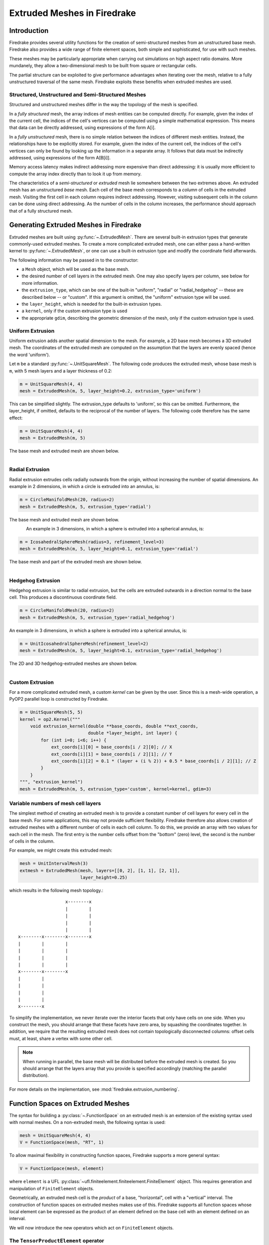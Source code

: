 .. only:: html

   .. contents::

Extruded Meshes in Firedrake
============================

Introduction
------------

Firedrake provides several utility functions for the creation of
semi-structured meshes from an unstructured base mesh. Firedrake also
provides a wide range of finite element spaces, both simple and sophisticated,
for use with such meshes.

These meshes may be particularly appropriate when carrying out simulations
on high aspect ratio domains. More mundanely, they allow a two-dimensional
mesh to be built from square or rectangular cells.

The partial structure can be exploited to give performance advantages when
iterating over the mesh, relative to a fully unstructured traversal of the
same mesh. Firedrake exploits these benefits when extruded meshes are used.

Structured, Unstructured and Semi-Structured Meshes
~~~~~~~~~~~~~~~~~~~~~~~~~~~~~~~~~~~~~~~~~~~~~~~~~~~

Structured and unstructured meshes differ in the way the topology of the mesh
is specified.

In a *fully structured* mesh, the array indices of mesh entities can be
computed directly. For example, given the index of the current cell, the
indices of the cell's vertices can be computed using a simple mathematical
expression. This means that data can be directly addressed, using expressions
of the form A[i].

In a *fully unstructured* mesh, there is no simple relation between the
indices of different mesh entities. Instead, the relationships have to be
explicitly stored. For example, given the index of the current cell, the
indices of the cell's vertices can only be found by looking up the information
in a separate array. It follows that data must be indirectly addressed, using
expressions of the form A[B[i]].

Memory access latency makes indirect addressing more expensive than direct
addressing: it is usually more efficient to compute the array index directly
than to look it up from memory.

The characteristics of a *semi-structured* or *extruded* mesh lie somewhere
between the two extremes above. An extruded mesh has an unstructured *base*
mesh. Each cell of the base mesh corresponds to a *column* of cells in the
extruded mesh. Visiting the first cell in each column requires indirect
addressing. However, visiting subsequent cells in the column can be done
using direct addressing. As the number of cells in the column increases,
the performance should approach that of a fully structured mesh.

Generating Extruded Meshes in Firedrake
---------------------------------------

Extruded meshes are built using :py:func:`~.ExtrudedMesh`. There
are several built-in extrusion types that generate commonly-used extruded
meshes. To create a more complicated extruded mesh, one can either pass a
hand-written kernel to :py:func:`~.ExtrudedMesh`, or one
can use a built-in extrusion type and modify the coordinate field afterwards.

The following information may be passed in to the constructor:

- a ``Mesh`` object, which will be used as the base mesh.
- the desired number of cell layers in the extruded mesh.  One may
  also specify layers per column, see below for more information.
- the ``extrusion_type``, which can be one of the built-in "uniform",
  "radial" or "radial_hedgehog" -- these are described below -- or "custom".
  If this argument is omitted, the "uniform" extrusion type will be used.
- the ``layer_height``, which is needed for the built-in extrusion types.
- a ``kernel``, only if the custom extrusion type is used
- the appropriate ``gdim``, describing the geometric dimension of the mesh,
  only if the custom extrusion type is used.

Uniform Extrusion
~~~~~~~~~~~~~~~~~

Uniform extrusion adds another spatial dimension to the mesh. For example, a
2D base mesh becomes a 3D extruded mesh. The coordinates of the extruded mesh
are computed on the assumption that the layers are evenly spaced (hence the
word 'uniform').

Let ``m`` be a standard :py:func:`~.UnitSquareMesh`. The following code
produces the extruded mesh, whose base mesh is ``m``, with 5 mesh layers and
a layer thickness of 0.2:

.. code-block:: python

	m = UnitSquareMesh(4, 4)
	mesh = ExtrudedMesh(m, 5, layer_height=0.2, extrusion_type='uniform')

This can be simplified slightly. The extrusion_type defaults to 'uniform', so
this can be omitted. Furthermore, the layer_height, if omitted, defaults to
the reciprocal of the number of layers. The following code therefore has the
same effect:

.. code-block:: python

	m = UnitSquareMesh(4, 4)
	mesh = ExtrudedMesh(m, 5)

The base mesh and extruded mesh are shown below.

.. figure:: images/UnitSquare44.png
  :scale: 60 %
  :align: left

.. figure:: images/UnifExt.png
  :scale: 54 %
  :align: right

Radial Extrusion
~~~~~~~~~~~~~~~~

Radial extrusion extrudes cells radially outwards from the origin, without
increasing the number of spatial dimensions. An example in 2 dimensions, in
which a circle is extruded into an annulus, is:

.. code-block:: python

    m = CircleManifoldMesh(20, radius=2)
    mesh = ExtrudedMesh(m, 5, extrusion_type='radial')

The base mesh and extruded mesh are shown below.

.. figure:: images/CircleMM20.png
  :scale: 64 %
  :align: left

.. figure:: images/RadExt2D.png
  :scale: 65 %
  :align: right

An example in 3 dimensions, in which a sphere is extruded into a spherical
annulus, is:

.. code-block:: python

    m = IcosahedralSphereMesh(radius=3, refinement_level=3)
    mesh = ExtrudedMesh(m, 5, layer_height=0.1, extrusion_type='radial')

The base mesh and part of the extruded mesh are shown below.

.. figure:: images/Icos3.png
  :scale: 65 %
  :align: left

.. figure:: images/RadExt3D.png
  :scale: 69 %
  :align: right

Hedgehog Extrusion
~~~~~~~~~~~~~~~~~~

Hedgehog extrusion is similar to radial extrusion, but the cells are extruded
outwards in a direction normal to the base cell. This produces a discontinuous
coordinate field.

.. code-block:: python

    m = CircleManifoldMesh(20, radius=2)
    mesh = ExtrudedMesh(m, 5, extrusion_type='radial_hedgehog')

An example in 3 dimensions, in which a sphere is extruded into a spherical
annulus, is:

.. code-block:: python

    m = UnitIcosahedralSphereMesh(refinement_level=2)
    mesh = ExtrudedMesh(m, 5, layer_height=0.1, extrusion_type='radial_hedgehog')

The 2D and 3D hedgehog-extruded meshes are shown below.

.. figure:: images/HedgeExt2D.png
  :scale: 62 %
  :align: left

.. figure:: images/HedgeExt3D.png
  :scale: 67 %
  :align: right

Custom Extrusion
~~~~~~~~~~~~~~~~

For a more complicated extruded mesh, a custom *kernel* can be given by the
user. Since this is a mesh-wide operation, a PyOP2 parallel loop is
constructed by Firedrake.

.. code-block:: python

    m = UnitSquareMesh(5, 5)
    kernel = op2.Kernel("""
        void extrusion_kernel(double **base_coords, double **ext_coords,
                              double *layer_height, int layer) {
            for (int i=0; i<6; i++) {
                ext_coords[i][0] = base_coords[i / 2][0]; // X
                ext_coords[i][1] = base_coords[i / 2][1]; // Y
                ext_coords[i][2] = 0.1 * (layer + (i % 2)) + 0.5 * base_coords[i / 2][1]; // Z
            }
        }
    """, "extrusion_kernel")
    mesh = ExtrudedMesh(m, 5, extrusion_type='custom', kernel=kernel, gdim=3)


Variable numbers of mesh cell layers
~~~~~~~~~~~~~~~~~~~~~~~~~~~~~~~~~~~~

The simplest method of creating an extruded mesh is to provide a
constant number of cell layers for every cell in the base mesh.  For
some applications, this may not provide sufficient flexibility.
Firedrake therefore also allows creation of extruded meshes with a
different number of cells in each cell column.  To do this, we provide
an array with two values for each cell in the mesh.  The first entry
is the number cells offset from the "bottom" (zero) level, the second
is the number of cells in the column.

For example, we might create this extruded mesh:

.. code-block:: python

   mesh = UnitIntervalMesh(3)
   extmesh = ExtrudedMesh(mesh, layers=[[0, 2], [1, 1], [2, 1]],
                          layer_height=0.25)

which results in the following mesh topology.::

                       x--------x
                       |        |
                       |        |
                       |        |
                       |        |
     x--------x--------x--------x
     |        |        |
     |        |        |
     |        |        |
     |        |        |
     x--------x--------x
     |        |
     |        |
     |        |
     |        |
     x--------x

To simplify the implementation, we never iterate over the interior
facets that only have cells on one side.  When you construct the mesh,
you should arrange that these facets have zero area, by squashing the
coordinates together.  In addition, we require that the resulting
extruded mesh does not contain topologically disconnected columns:
offset cells must, at least, share a vertex with some other cell.

.. note::

   When running in parallel, the base mesh will be distributed before
   the extruded mesh is created.  So you should arrange that the
   layers array that you provide is specified accordingly (matching
   the parallel distribution).

For more details on the implementation, see
:mod:`firedrake.extrusion_numbering`.


Function Spaces on Extruded Meshes
----------------------------------

The syntax for building a :py:class:`~.FunctionSpace` on an extruded mesh is
an extension of the existing syntax used with normal meshes. On a
non-extruded mesh, the following syntax is used:

.. code-block:: python

    mesh = UnitSquareMesh(4, 4)
    V = FunctionSpace(mesh, "RT", 1)

To allow maximal flexibility in constructing function spaces, Firedrake
supports a more general syntax:

.. code-block:: python

    V = FunctionSpace(mesh, element)

where ``element`` is a UFL :py:class:`~ufl.finiteelement.finiteelement.FiniteElement` object. This
requires generation and manipulation of ``FiniteElement`` objects.

Geometrically, an extruded mesh cell is the *product* of a base, "horizontal",
cell with a "vertical" interval. The construction of function spaces on
extruded meshes makes use of this. Firedrake supports all function spaces
whose local element can be expressed as the product of an element defined on
the base cell with an element defined on an interval.

We will now introduce the new operators which act on ``FiniteElement`` objects.

The ``TensorProductElement`` operator
~~~~~~~~~~~~~~~~~~~~~~~~~~~~~~~~~~~~~

To create an element compatible with an extruded mesh, one should use
the :py:class:`~ufl.finiteelement.tensorproductelement.TensorProductElement`
operator. For example,

.. code-block:: python

    horiz_elt = FiniteElement("CG", triangle, 1)
    vert_elt = FiniteElement("CG", interval, 1)
    elt = TensorProductElement(horiz_elt, vert_elt)
    V = FunctionSpace(mesh, elt)

will give a continuous, scalar-valued function space. The resulting space
contains functions which vary linearly in the horizontal direction and
linearly in the vertical direction.

.. figure:: images/cg1cg1_prism.svg
  :align: center

  The product of a CG1 triangle element with a CG1 interval element

The degree and continuity may differ; for example

.. code-block:: python

    horiz_elt = FiniteElement("DG", triangle, 0)
    vert_elt = FiniteElement("CG", interval, 2)
    elt = TensorProductElement(horiz_elt, vert_elt)
    V = FunctionSpace(mesh, elt)

will give a function space which is continuous between cells in a column,
but discontinuous between horizontally-neighbouring cells. In addition,
the function may vary piecewise-quadratically in the vertical direction,
but is piecewise constant horizontally.

.. figure:: images/dg0cg2_prism.svg
  :align: center

  The product of a DG0 triangle element with a CG2 interval element

A more complicated element, like a Mini horizontal element with linear
variation in the vertical direction, may be built using the
:py:class:`~ufl.finiteelement.enrichedelement.EnrichedElement` functionality
in either of the following ways:

.. code-block:: python

    mini_horiz_1 = FiniteElement("CG", triangle, 1)
    mini_horiz_2 = FiniteElement("B", triangle, 3)
    mini_horiz = mini_horiz_1 + mini_horiz_2  # Enriched element
    mini_vert = FiniteElement("CG", interval, 1)
    mini_elt = TensorProductElement(mini_horiz, mini_vert)
    V = FunctionSpace(mesh, mini_elt)

or

.. code-block:: python

    mini_horiz_1 = FiniteElement("CG", triangle, 1)
    mini_horiz_2 = FiniteElement("B", triangle, 3)
    mini_vert = FiniteElement("CG", interval, 1)
    mini_elt_1 = TensorProductElement(mini_horiz_1, mini_vert)
    mini_elt_2 = TensorProductElement(mini_horiz_2, mini_vert)
    mini_elt = mini_elt_1 + mini_elt_2  # Enriched element
    V = FunctionSpace(mesh, mini_elt)

.. figure:: images/mini_prism.svg
  :align: center

  The product of a Mini triangle element with a CG1 interval element

The ``HDivElement`` and ``HCurlElement`` operators
~~~~~~~~~~~~~~~~~~~~~~~~~~~~~~~~~~~~~~~~~~~~~~~~~~

For moderately complicated vector-valued elements,
:py:class:`~ufl.finiteelement.outerproductelement.TensorProductElement`
does not give enough information to unambiguously produce the desired
space. As an example, consider the lowest-order *Raviart-Thomas* element on a
quadrilateral. The degrees of freedom live on the facets, and consist of
a single evaluation of the component of the vector field normal to each facet.

The following element is closely related to the desired Raviart-Thomas element:

.. code-block:: python

    CG_1 = FiniteElement("CG", interval, 1)
    DG_0 = FiniteElement("DG", interval, 0)
    P1P0 = TensorProductElement(CG_1, DG_0)
    P0P1 = TensorProductElement(DG_0, CG_1)
    elt = P1P0 + P0P1

.. figure:: images/rt_quad_pre.svg
  :align: center

  The element created above

However, this is only scalar-valued. There are two natural vector-valued
elements that can be generated from this: one of them preserves tangential
continuity between elements, and the other preserves normal continuity
between elements. To obtain the Raviart-Thomas element, we must use the
:py:class:`~ufl.finiteelement.hdivcurl.HDivElement` operator:

.. code-block:: python

    CG_1 = FiniteElement("CG", interval, 1)
    DG_0 = FiniteElement("DG", interval, 0)
    P1P0 = TensorProductElement(CG_1, DG_0)
    RT_horiz = HDivElement(P1P0)
    P0P1 = TensorProductElement(DG_0, CG_1)
    RT_vert = HDivElement(P0P1)
    elt = RT_horiz + RT_vert

.. figure:: images/rt_quad_post.svg
  :align: center

  The RT quadrilateral element, requiring the use
  of :py:class:`~ufl.finiteelement.hdivcurl.HDivElement`

Another reason to use these operators is when expanding a vector into a
higher dimensional space. Consider the lowest-order Nedelec element of the
2nd kind on a triangle:

.. code-block:: python

    N2_1 = FiniteElement("N2curl", triangle, 1)

This is naturally vector-valued, and has two components. Suppose we form
the product of this with a continuous element on an interval:

.. code-block:: python

    CG_2 = FiniteElement("CG", interval, 2)
    N2CG = TensorProductElement(N2_1, CG_2)

This element still only has two components. To expand this into a
three-dimensional curl-conforming element, we must use the
:py:class:`~ufl.finiteelement.hdivcurl.HCurlElement` operator; the syntax is:

.. code-block:: python

    Ned_horiz = HCurlElement(N2CG)

.. figure:: images/ned_prism.svg
  :align: center

This gives the horizontal part of a Nedelec edge element on a triangular
prism. The full element can be built as follows:

.. code-block:: python

    N2_1 = FiniteElement("N2curl", triangle, 1)
    CG_2 = FiniteElement("CG", interval, 2)
    N2CG = TensorProductElement(N2_1, CG_2)
    Ned_horiz = HCurlElement(N2CG)
    P2tr = FiniteElement("CG", triangle, 2)
    P1dg = FiniteElement("DG", interval, 1)
    P2P1 = TensorProductElement(P2tr, P1dg)
    Ned_vert = HCurlElement(P2P1)
    Ned_wedge = Ned_horiz + Ned_vert
    V = FunctionSpace(mesh, Ned_wedge)

Shortcuts for simple spaces
~~~~~~~~~~~~~~~~~~~~~~~~~~~

Simple scalar-valued spaces can be created using a variation on the existing
syntax, if the ``HDivElement``, ``HCurlElement`` and enrichment operations
are not required. To create a function space of degree 2 in the horizontal
direction, degree 1 in the vertical direction and possibly discontinuous
between layers, the short syntax is

.. code-block:: python

	fspace = FunctionSpace(mesh, "CG", 2, vfamily="DG", vdegree=1)

If the horizontal and vertical parts have the same ``family`` and ``degree``,
the ``vfamily`` and ``vdegree`` arguments may be omitted. If ``mesh`` is an
``ExtrudedMesh`` then the following are equivalent:

.. code-block:: python

	fspace = FunctionSpace(mesh, "Lagrange", 1)

and

.. code-block:: python

	fspace = FunctionSpace(mesh, "Lagrange", 1, vfamily="Lagrange", vdegree=1)

Solving Equations on Extruded Meshes
------------------------------------

Once the mesh and function spaces have been declared, extruded meshes behave
almost identically to normal meshes. However, there are some small differences,
which are listed below.

1. Surface integrals are no longer denoted by ``ds``. Since extruded meshes have
   multiple types of surfaces, the following notation is used:

   * ``ds_v`` is used to denote an integral over *side* facets of the mesh.
     This can be combined with boundary markers from the base mesh, such as
     ``ds_v(1)``.
   * ``ds_t`` is used to denote an integral over the *top* surface of the mesh.
   * ``ds_b`` is used to denote an integral over the *bottom* surface of the mesh.
   * ``ds_tb`` is used to denote an integral over both the *top* and *bottom*
     surfaces of the mesh.

2. Interior facet integrals are no longer denoted by ``dS``. The *horizontal*
   and *vertical* interior facets may require different numerical treatment.
   To facilitate this, the following notation is used:

   * ``dS_h`` is used to denote an integral over *horizontal* interior facets
     (between cells that are vertically-adjacent).
   * ``dS_v`` is used to denote an integral over *vertical* interior facets
     (between cells that are horizontally-adjacent).

3. When setting strong boundary conditions, the boundary markers from the base
   mesh can be used to set boundary conditions on the relevant side of the
   extruded mesh. To set boundary conditions on the top or bottom, the label
   is replaced by:

   * ``top``, to set a boundary condition on the top surface.
   * ``bottom``, to set a boundary condition on the bottom surface.
